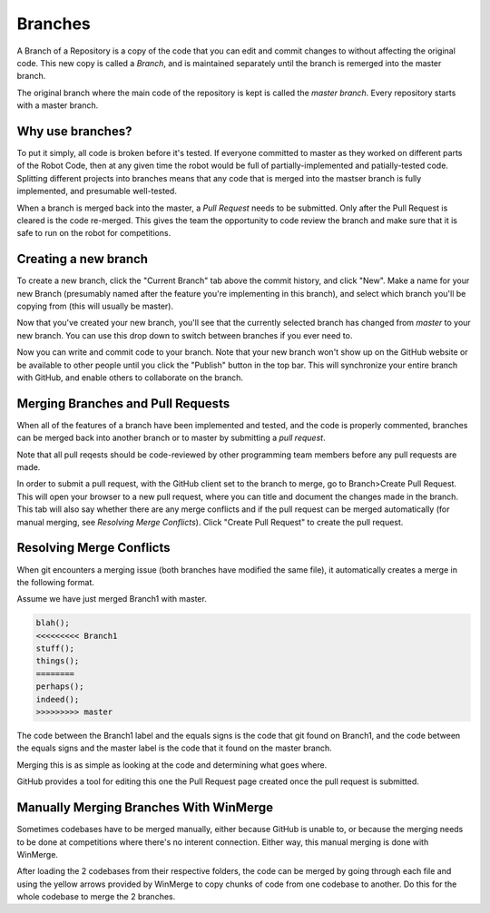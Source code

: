 Branches
=========

A Branch of a Repository is a copy of the code that you can edit and commit changes to without affecting the original code. This new copy is called a *Branch*, and is maintained separately until the branch is remerged into the master branch.

The original branch where the main code of the repository is kept is called the *master branch*. Every repository starts with a master branch.

Why use branches?
------------------

To put it simply, all code is broken before it's tested. If everyone committed to master as they worked on different parts of the Robot Code, then at any given time the robot would be full of partially-implemented and patially-tested code. Splitting different projects into branches means that any code that is merged into the mastser branch is fully implemented, and presumable well-tested.

When a branch is merged back into the master, a *Pull Request* needs to be submitted. Only after the Pull Request is cleared is the code re-merged. This gives the team the opportunity to code review the branch and make sure that it is safe to run on the robot for competitions.

Creating a new branch
----------------------

To create a new branch, click the "Current Branch" tab above the commit history, and click "New". Make a name for your new Branch (presumably named after the feature you're implementing in this branch), and select which branch you'll be copying from (this will usually be master).

.. image:: ./gfx/branch0.png
	:width: 100%

.. image:: ./gfx/branch00.png
	:width: 100%

Now that you've created your new branch, you'll see that the currently selected branch has changed from *master* to your new branch. You can use this drop down to switch between branches if you ever need to.

.. image:: ./gfx/branch1.png
	:width: 100%

Now you can write and commit code to your branch. Note that your new branch won't show up on the GitHub website or be available to other people until you click the "Publish" button in the top bar. This will synchronize your entire branch with GitHub, and enable others to collaborate on the branch.

Merging Branches and Pull Requests
-----------------------------------

When all of the features of a branch have been implemented and tested, and the code is properly commented, branches can be merged back into another branch or to master by submitting a *pull request*. 

Note that all pull reqests should be code-reviewed by other programming team members before any pull requests are made.

In order to submit a pull request, with the GitHub client set to the branch to merge, go to Branch>Create Pull Request. This will open your browser to a new pull request, where you can title and document the changes made in the branch. This tab will also say whether there are any merge conflicts and if the pull request can be merged automatically (for manual merging, see *Resolving Merge Conflicts*). Click "Create Pull Request" to create the pull request.

.. image:: ./gfx/branch2.png
	:width: 60%


Resolving Merge Conflicts
--------------------------

When git encounters a merging issue (both branches have modified the same file), it automatically creates a merge in the following format.

Assume we have just merged Branch1 with master.


.. code-block:: java

	blah();
	<<<<<<<<< Branch1
	stuff();
	things();
	========
	perhaps();
	indeed();
	>>>>>>>>> master


The code between the Branch1 label and the equals signs is the code that git found on Branch1, and the code between the equals signs and the master label is the code that it found on the master branch.

Merging this is as simple as looking at the code and determining what goes where.

GitHub provides a tool for editing this one the Pull Request page created once the pull request is submitted.


Manually Merging Branches With WinMerge
----------------------------------------------

Sometimes codebases have to be merged manually, either because GitHub is unable to, or because the merging needs to be done at competitions where there's no interent connection. Either way, this manual merging is done with WinMerge.

After loading the 2 codebases from their respective folders, the code can be merged by going through each file and using the yellow arrows provided by WinMerge to copy chunks of code from one codebase to another. Do this for the whole codebase to merge the 2 branches.